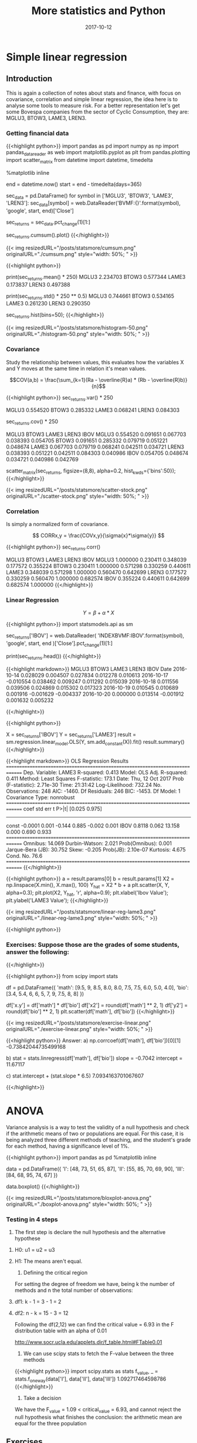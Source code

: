 #+TITLE: More statistics and Python
#+DATE: 2017-10-12

* Simple linear regression
  
** Introduction

This is again a collection of notes about stats and finance, with focus on covariance, correlation and simple linear regression, the idea here is to analyse some tools to measure risk. For a better representation let's get some Bovespa companies from the sector of Cyclic Consumption, they are: MGLU3, BTOW3, LAME3, LREN3.

*** Getting financial data

{{<highlight python>}} 
import pandas as pd
import numpy as np
import pandas_datareader as web
import matplotlib.pyplot as plt
from pandas.plotting import scatter_matrix
from datetime import datetime, timedelta

%matplotlib inline

end = datetime.now()
start = end - timedelta(days=365)

# Fetch historiacal data
sec_data = pd.DataFrame()
for symbol in ['MGLU3', 'BTOW3', 'LAME3', 'LREN3']:
    sec_data[symbol] = web.DataReader('BVMF:{}'.format(symbol),
                                      'google', start, end)['Close']

# Shift percent return
sec_returns = sec_data.pct_change(1)[1:]

# Plot the cumulative sum of return
sec_returns.cumsum().plot()
{{</highlight>}}

{{< img resizedURL="/posts/statsmore/cumsum.png" originalURL="./cumsum.png" style="width: 50%; " >}}

{{<highlight python>}} 
# Some numbers about the anual return
print(sec_returns.mean() * 250)
  MGLU3    2.234703
  BTOW3    0.577344
  LAME3    0.173837
  LREN3    0.497388

print(sec_returns.std() * 250 ** 0.5)
  MGLU3    0.744661
  BTOW3    0.534165
  LAME3    0.261230
  LREN3    0.290350

# Returns of the histogram
sec_returns.hist(bins=50);
{{</highlight>}}

{{< img resizedURL="/posts/statsmore/histogram-50.png" originalURL="./histogram-50.png" style="width: 50%; " >}}

*** Covariance

Study the relationship between values, this evaluates how the variables X and Y moves at the same time in relation it's mean values.

$$COV(a,b) = \frac{\sum_{k=1}(Ra - \overline{R}a) * (Rb - \overline{R}b)}{n}$$

{{<highlight python>}} 
sec_returns.var() * 250

  MGLU3    0.554520
  BTOW3    0.285332
  LAME3    0.068241
  LREN3    0.084303

# Covariance matrix
sec_returns.cov() * 250

          MGLU3     BTOW3     LAME3     LREN3      IBOV
MGLU3  0.554520  0.091651  0.067703  0.038393  0.054705
BTOW3  0.091651  0.285332  0.079719  0.051221  0.048674
LAME3  0.067703  0.079719  0.068241  0.042511  0.034721
LREN3  0.038393  0.051221  0.042511  0.084303  0.040986
IBOV   0.054705  0.048674  0.034721  0.040986  0.042769

# Scatter matrix between stocks
scatter_matrix(sec_returns, figsize=(8,8), alpha=0.2, hist_kwds={'bins':50});
{{</highlight>}}

{{< img resizedURL="/posts/statsmore/scatter-stock.png" originalURL="./scatter-stock.png" style="width: 50%; " >}}

*** Correlation

Is simply a normalized form of covariance.

$$ CORRx,y = \frac{COVx,y}{\sigma{x}*\sigma{y}} $$

{{<highlight python>}} 
sec_returns.corr()

          MGLU3     BTOW3     LAME3     LREN3      IBOV
MGLU3  1.000000  0.230411  0.348039  0.177572  0.355224
BTOW3  0.230411  1.000000  0.571298  0.330259  0.440611
LAME3  0.348039  0.571298  1.000000  0.560470  0.642699
LREN3  0.177572  0.330259  0.560470  1.000000  0.682574
IBOV   0.355224  0.440611  0.642699  0.682574  1.000000
{{</highlight>}}

*** Linear Regression

$$ Y = \beta + \alpha * X $$


{{<highlight python>}} 
import statsmodels.api as sm

# Fetch Ibovespa index
sec_returns['IBOV'] = web.DataReader(
    'INDEXBVMF:IBOV'.format(symbol), 'google', start, end
)['Close'].pct_change(1)[1:]

print(sec_returns.head())
{{</highlight>}}


{{<highlight markdown>}} 
                   MGLU3     BTOW3     LAME3     LREN3      IBOV
    Date                                                        
    2016-10-14  0.028029  0.004507  0.027834  0.012278  0.010613
    2016-10-17 -0.010554  0.038462  0.009247  0.011292  0.015039
    2016-10-18  0.011556  0.039506  0.024869  0.015302  0.017323
    2016-10-19  0.010545  0.010689  0.001916 -0.001629 -0.004337
    2016-10-20  0.000000  0.013514 -0.001912  0.001632  0.005232

{{</highlight>}} 


{{<highlight python>}} 
# Calculate the alfa and beta for LAME3
X = sec_returns['IBOV']
Y = sec_returns['LAME3']
result = sm.regression.linear_model.OLS(Y, sm.add_constant(X)).fit()
result.summary()
{{</highlight>}}

{{<highlight markdown>}}
                          OLS Regression Results                            
==============================================================================
Dep. Variable:                  LAME3   R-squared:                       0.413
Model:                            OLS   Adj. R-squared:                  0.411
Method:                 Least Squares   F-statistic:                     173.1
Date:                Thu, 12 Oct 2017   Prob (F-statistic):           2.71e-30
Time:                        21:31:42   Log-Likelihood:                 732.24
No. Observations:                 248   AIC:                            -1460.
Df Residuals:                     246   BIC:                            -1453.
Df Model:                           1                                         
Covariance Type:            nonrobust                                         
==============================================================================
                 coef    std err          t      P>|t|      [0.025      0.975]
------------------------------------------------------------------------------
const         -0.0001      0.001     -0.144      0.885      -0.002       0.001
IBOV           0.8118      0.062     13.158      0.000       0.690       0.933
==============================================================================
Omnibus:                       14.069   Durbin-Watson:                   2.021
Prob(Omnibus):                  0.001   Jarque-Bera (JB):               30.752
Skew:                          -0.205   Prob(JB):                     2.10e-07
Kurtosis:                       4.675   Cond. No.                         76.6
==============================================================================
{{</highlight>}}

{{<highlight python>}} 
a = result.params[0]
b = result.params[1]
X2 = np.linspace(X.min(), X.max(), 100)
Y_hat = X2 * b + a
plt.scatter(X, Y, alpha=0.3);
plt.plot(X2, Y_hat, 'r', alpha=0.9);
plt.xlabel('Ibov Value');
plt.ylabel('LAME3 Value');
{{</highlight>}}

{{< img resizedURL="/posts/statsmore/linear-reg-lame3.png" originalURL="./linear-reg-lame3.png" style="width: 50%; " >}}

{{<highlight python>}} 
*** Exercises: Suppose those are the grades of some students, answer the following: 
# a) what is the correlation coeficient of these variables and the type of relation
# b) construct the equation finding alfa and beta
# c) If the student takes a 6.5 on math what is his note in biology?
{{</highlight>}}


{{<highlight python>}} 
from scipy import stats

df = pd.DataFrame({
    'math': [9.5, 9, 8.5, 8.0, 8.0, 7.5, 7.5, 6.0, 5.0, 4.0],
    'bio': [3.4, 5.4, 6, 6, 5, 7, 9, 7.5, 8, 8]
})

df['x.y'] = df['math'] * df['bio']
df['x2'] = round(df['math'] ** 2, 1)
df['y2'] = round(df['bio'] ** 2, 1)
plt.scatter(df['math'], df['bio'])
{{</highlight>}}

{{< img resizedURL="/posts/statsmore/exercise-linear.png" originalURL="./exercise-linear.png" style="width: 50%; " >}}

{{<highlight python>}} 
Answer:
a)
np.corrcoef(df['math'], df['bio'])[0][1]
-0.73842044735499168

b)
stat = stats.linregress(df['math'], df['bio'])
slope = -0.7042
intercept = 11.67117

c) stat.intercept + (stat.slope * 6.5)
7.0934163701067607

{{</highlight>}}

* ANOVA

Variance analysis is a way to test the validity of a null hypothesis and check if the arithmetic means of two or populations are equal. For this case, it is being analyzed three different methods of teaching, and the student's grade for each method, having a significance level of 1%.


{{<highlight python>}} 
import pandas as pd
%matplotlib inline

data = pd.DataFrame({
    'I': [48, 73, 51, 65, 87],
    'II': [55, 85, 70, 69, 90],
    'III': [84, 68, 95, 74, 67]
})

data.boxplot()
{{</highlight>}}


{{< img resizedURL="/posts/statsmore/bloxplot-anova.png" originalURL="./boxplot-anova.png" style="width: 50%; " >}}

*** Testing in 4 steps

1) The first step is declare the null hypothesis and the alternative hypothese

***** H0: u1 = u2 = u3
***** H1: The means aren't equal.

2) Defining the critical region

For setting the degree of freedom we have, being k the number of methods and n the total number of observations:

***** df1: k - 1 = 3 - 1 = 2
***** df2: n - k = 15 - 3 = 12

Following the df(2,12) we can find the critical value = 6.93 in the F distribution table with an alpha of 0.01

http://www.socr.ucla.edu/applets.dir/f_table.html#FTable0.01

3) We can use scipy stats to fetch the F-value between the three methods


{{<highlight python>}} 
import scipy.stats as stats
f_value, _ = stats.f_oneway(data['I'], data['II'], data['III'])
1.092717464598786
{{</highlight>}}

4) Take a decision

We have the F_value = 1.09 < critical_value = 6.93, and cannot reject the null hypothesis what finishes the conclusion: the arithmetic mean are equal for the three population


** Exercises

A director of a company wants to buy a new screw machine, you must learn about the brands from a determined period each one independently makes the following number of screws, our null hypothesis here is to confirm there's no difference between the mean volume of pieces each machine can build. The significance level is 5%.

{{<highlight python>}} 
import numpy as np

machine_I = np.array([8, 6, 5, 6, 7])
machine_II = np.array([10, 8, 12, 7, 9, 10, 11])
machine_III = np.array([7, 5, 8, 6, 7, 5])

n = len(machine_I) + len(machine_II) + len(machine_III)
k = 3

# Defining the degrees of freedom
df1 = k - 1
df2 = n - k
# dg(2,15)

np_m1 = round(machine_I.mean(), 2)
np_m2 = round(machine_II.mean(), 2)
np_m3 = round(machine_III.mean(), 2)
# 6.4 9.57 6.33

total_mean = (np_m1 + np_m2 + np_m3) / k
# 7.43333333333

# Calculating the sum of squares due to the source BETWEEN
SSB = (
    (len(machine_I) * (np_m1 - total_mean) ** 2) +
    (len(machine_II) * (np_m2 - total_mean) ** 2) +
    (len(machine_III) * (np_m3 - total_mean) ** 2)
)
# 44.6003666667
MSB = SSB / df1
# 22.3001833333

# Calculating the sum of squares due to the source RESIDUAL
SSE1 = round(((np_m1 - machine_I)**2).sum(), 2)
SSE2 = round(((np_m2 - machine_II)**2).sum(), 2)
SSE3 = round(((np_m3 - machine_III)**2).sum(), 2)
# 5.2 17.71 7.33

total_SSE = sum([SSE1, SSE2, SSE3])
# 30.24

MSE = total_SSB / df2
# 2.016

F_value = MSE / MSB
# 11.06

# for alpha = 0.5 - http://www.socr.ucla.edu/applets.dir/f_table.html#FTable0.05
null_hypothesis_true = f_value > 3.68
{{</highlight>}}

{{<highlight markdown>}}
| source | SS     | DF | MS     | F     |
| ------ | ------ | -- | ------ | ----- |
| factor | 44.60  | 2  | 22.30  | 11.06 |
| error  | 30.24  | 15 | 2.01   |       |
| total  | 74.84  | 17 |        |       |
{{</highlight>}}

** Listening 

{{< youtube 7PmUtmfTmbg >}}
